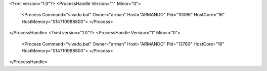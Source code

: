 <?xml version="1.0"?>
<ProcessHandle Version="1" Minor="0">
    <Process Command="vivado.bat" Owner="arman" Host="ARMANDO" Pid="10096" HostCore="16" HostMemory="014710988800">
    </Process>
</ProcessHandle>
<?xml version="1.0"?>
<ProcessHandle Version="1" Minor="0">
    <Process Command="vivado.bat" Owner="arman" Host="ARMANDO" Pid="13780" HostCore="16" HostMemory="014710988800">
    </Process>
</ProcessHandle>
